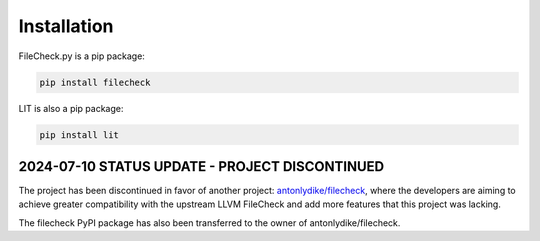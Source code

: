 Installation
============

FileCheck.py is a pip package:

.. code-block:: bash

    pip install filecheck

LIT is also a pip package:

.. code-block:: bash

    pip install lit

2024-07-10 STATUS UPDATE - PROJECT DISCONTINUED
-----------------------------------------------

The project has been discontinued in favor of another project: `antonlydike/filecheck <https://github.com/AntonLydike/filecheck>`_, where the developers are aiming to achieve greater compatibility with the upstream LLVM FileCheck and add more features that this project was lacking.

The filecheck PyPI package has also been transferred to the owner of antonlydike/filecheck.
